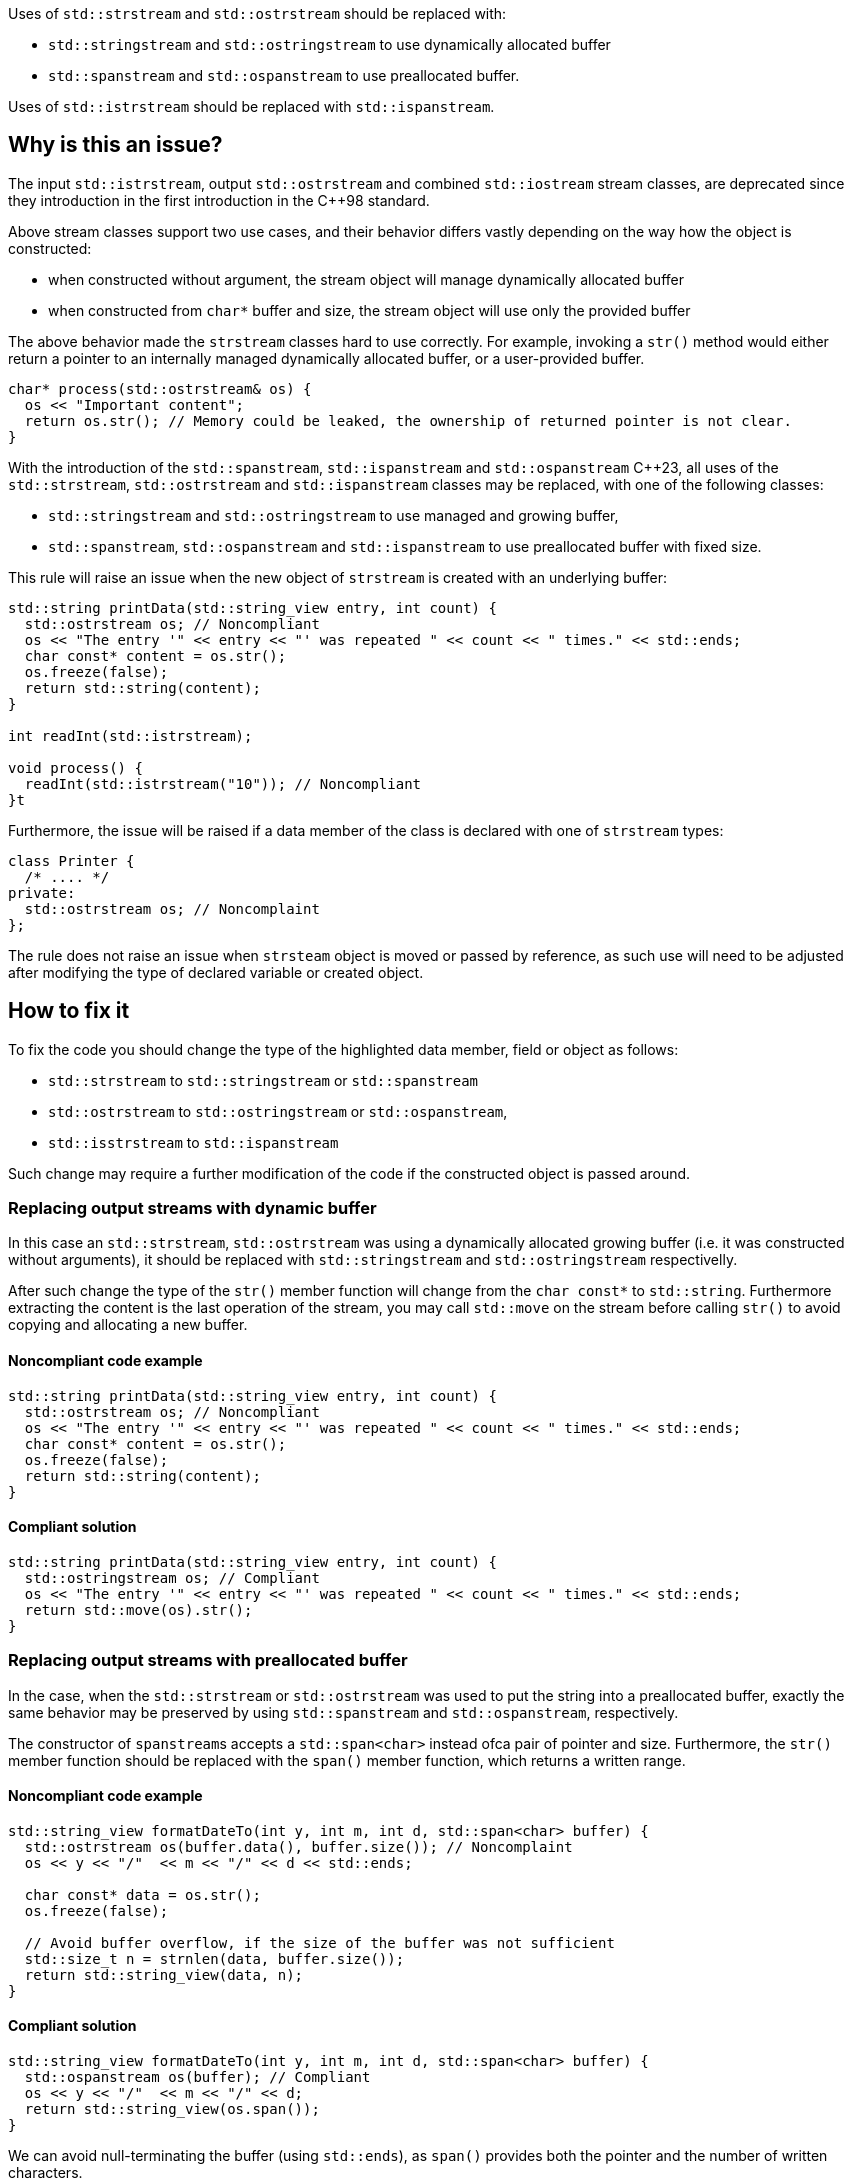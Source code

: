 Uses of `std::strstream` and `std::ostrstream` should be replaced with:

 * `std::stringstream` and `std::ostringstream` to use dynamically allocated buffer
 * `std::spanstream` and `std::ospanstream` to use preallocated buffer.

Uses of `std::istrstream` should be replaced with `std::ispanstream`.

== Why is this an issue?

The input `std::istrstream`, output `std::ostrstream` and combined `std::iostream` stream classes,
are deprecated since they introduction in the first introduction in the {cpp}98 standard.

Above stream classes support two use cases, and their behavior differs vastly depending
on the way how the object is constructed:

* when constructed without argument, the stream object will manage dynamically allocated buffer
* when constructed from `char*` buffer and size, the stream object will use only the provided buffer

The above behavior made the `strstream` classes hard to use correctly.
For example, invoking a `str()` method would either return a pointer to an internally managed dynamically allocated buffer,
or a user-provided buffer. 

[source,cpp]
----
char* process(std::ostrstream& os) {
  os << "Important content";
  return os.str(); // Memory could be leaked, the ownership of returned pointer is not clear.
}
----

With the introduction of the `std::spanstream`, `std::ispanstream` and `std::ospanstream` {cpp}23,
all uses of the `std::strstream`, `std::ostrstream` and `std::ispanstream` classes may be replaced,
with one of the following classes:

* `std::stringstream` and `std::ostringstream` to use managed and growing buffer,
* `std::spanstream`, `std::ospanstream` and `std::ispanstream` to use preallocated buffer with fixed size.


This rule will raise an issue when the new object of `strstream` is created with an underlying buffer:

[source,cpp]
----
std::string printData(std::string_view entry, int count) {
  std::ostrstream os; // Noncompliant
  os << "The entry '" << entry << "' was repeated " << count << " times." << std::ends;
  char const* content = os.str();
  os.freeze(false);
  return std::string(content);
}

int readInt(std::istrstream);

void process() {
  readInt(std::istrstream("10")); // Noncompliant
}t
----

Furthermore, the issue will be raised if a data member of the class is declared with one of `strstream` types:

[source,cpp]
----
class Printer {
  /* .... */
private:
  std::ostrstream os; // Noncomplaint
};
----

The rule does not raise an issue when `strsteam` object is moved or passed by reference, 
as such use  will need to be adjusted after modifying the type of declared variable or created object.


== How to fix it

To fix the code you should change the type of the highlighted data member,  field or object as follows:

* `std::strstream` to `std::stringstream` or `std::spanstream`
* `std::ostrstream` to `std::ostringstream` or `std::ospanstream`,
* `std::isstrstream` to `std::ispanstream`

Such change may require a further modification of the code if the constructed object is passed around.

=== Replacing output streams with dynamic buffer

In this case an `std::strstream`, `std::ostrstream` was using a dynamically allocated growing buffer (i.e. it was constructed without arguments), 
it should be replaced with `std::stringstream` and `std::ostringstream` respectivelly.

After such change the type of the `str()` member function will change from the `char const*` to `std::string`.
Furthermore extracting the content is the last operation of the stream, 
you may call `std::move` on the stream before calling `str()` to avoid copying and allocating a new buffer.

==== Noncompliant code example

[source,cpp,diff-id=1,diff-type=noncompliant]
----
std::string printData(std::string_view entry, int count) {
  std::ostrstream os; // Noncompliant
  os << "The entry '" << entry << "' was repeated " << count << " times." << std::ends;
  char const* content = os.str();
  os.freeze(false);
  return std::string(content);
}
----

==== Compliant solution

[source,cpp,diff-id=1,diff-type=compliant]
----
std::string printData(std::string_view entry, int count) {
  std::ostringstream os; // Compliant
  os << "The entry '" << entry << "' was repeated " << count << " times." << std::ends;
  return std::move(os).str();
}
----


=== Replacing output streams with preallocated buffer

In the case, when the `std::strstream` or `std::ostrstream` was used to put the string
into a preallocated buffer, exactly the same behavior may be preserved by using `std::spanstream` and `std::ospanstream`, respectively.

The constructor of ``++spanstream++``s accepts a `std::span<char>` instead ofca pair of pointer and size.
Furthermore, the `str()` member function should be replaced with the `span()` member function, which returns a written range.

==== Noncompliant code example

[source,cpp,diff-id=2,diff-type=noncompliant]
----
std::string_view formatDateTo(int y, int m, int d, std::span<char> buffer) {
  std::ostrstream os(buffer.data(), buffer.size()); // Noncomplaint
  os << y << "/"  << m << "/" << d << std::ends;

  char const* data = os.str();
  os.freeze(false);

  // Avoid buffer overflow, if the size of the buffer was not sufficient
  std::size_t n = strnlen(data, buffer.size());
  return std::string_view(data, n);
}
----

==== Compliant solution

[source,cpp,diff-id=2,diff-type=compliant]
----
std::string_view formatDateTo(int y, int m, int d, std::span<char> buffer) {
  std::ospanstream os(buffer); // Compliant
  os << y << "/"  << m << "/" << d;
  return std::string_view(os.span());
}
----

We can avoid null-terminating the buffer (using `std::ends`), as `span()` provides both the pointer and the number of written characters.

==== Avoding accidental trimming

Both in case of the `std::ostrstream` and `std::ospanstream` if the size of the buffer is insufficient for the content,
the output will be trimmed. 
If the use of a preallocated buffer is not strictly necessary due to performance reasons, you should consider using a `string stream`.

[source,cpp]
----
std::string formatDate(int y, int m, int d) {
  std::ostringstream os; // Compliant
  os << y << "/"  << m << "/" << d << std::ends;
  return std::move(os).str();
}
----

=== Replacing input streams with preallocated buffer

The `std::ispanstream` should be used instead of `std::istrstream` to parse the content of the buffer.
This requires converting the input arguments to the `std::span<const char>` which can be performed as follows:
  * `std::span(ptr, n)` if `std::istrstream` was constructed from pointer `ptr` and `size`
  * `std::string_view(cstr)` if `std::istrstream` was constructed from pointer `cstr`

==== Noncompliant code example

[source,cpp,diff-id=3,diff-type=compliant]
----
int sum1(char const* buffer, int size) {
  int x, y;
  std::istrstream is(buffer, size); // Noncomplaint
  is >> x >> y;
  return x + y;
}

int sum2(char const* cstr) {
  int x, y;
  std::istrstream is(cstr); // Noncomplaint
  is >> x >> y;
  return x + y;
}
----

==== Compliant solution

[source,cpp,diff-id=3,diff-type=compliant]
----
int sum1(char const* buffer, int size) {
  int x, y;
  std::ispanstream is{std::span(buffer, size)}; // Compliant
  is >> x >> y;
  return x + y;
}

int sum2(char const* cstr) {
  int x, y;
  std::ispanstream is{std::string_view(cstr)}; // Compliant
  is >> x >> y;
  return x + y;
}
----


//=== How does this work?

//=== Pitfalls

//=== Going the extra mile


//== Resources
//=== Documentation
//=== Articles & blog posts
//=== Conference presentations
//=== Standards
//=== External coding guidelines
//=== Benchmarks
